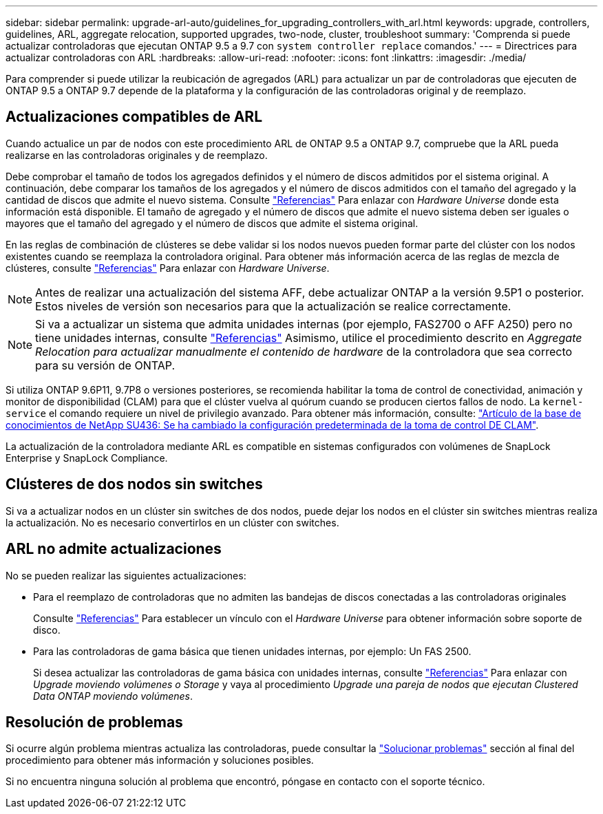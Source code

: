 ---
sidebar: sidebar 
permalink: upgrade-arl-auto/guidelines_for_upgrading_controllers_with_arl.html 
keywords: upgrade, controllers, guidelines, ARL, aggregate relocation, supported upgrades, two-node, cluster, troubleshoot 
summary: 'Comprenda si puede actualizar controladoras que ejecutan ONTAP 9.5 a 9.7 con `system controller replace` comandos.' 
---
= Directrices para actualizar controladoras con ARL
:hardbreaks:
:allow-uri-read: 
:nofooter: 
:icons: font
:linkattrs: 
:imagesdir: ./media/


[role="lead"]
Para comprender si puede utilizar la reubicación de agregados (ARL) para actualizar un par de controladoras que ejecuten de ONTAP 9.5 a ONTAP 9.7 depende de la plataforma y la configuración de las controladoras original y de reemplazo.



== Actualizaciones compatibles de ARL

Cuando actualice un par de nodos con este procedimiento ARL de ONTAP 9.5 a ONTAP 9.7, compruebe que la ARL pueda realizarse en las controladoras originales y de reemplazo.

Debe comprobar el tamaño de todos los agregados definidos y el número de discos admitidos por el sistema original. A continuación, debe comparar los tamaños de los agregados y el número de discos admitidos con el tamaño del agregado y la cantidad de discos que admite el nuevo sistema. Consulte link:other_references.html["Referencias"] Para enlazar con _Hardware Universe_ donde esta información está disponible. El tamaño de agregado y el número de discos que admite el nuevo sistema deben ser iguales o mayores que el tamaño del agregado y el número de discos que admite el sistema original.

En las reglas de combinación de clústeres se debe validar si los nodos nuevos pueden formar parte del clúster con los nodos existentes cuando se reemplaza la controladora original. Para obtener más información acerca de las reglas de mezcla de clústeres, consulte link:other_references.html["Referencias"] Para enlazar con _Hardware Universe_.


NOTE: Antes de realizar una actualización del sistema AFF, debe actualizar ONTAP a la versión 9.5P1 o posterior. Estos niveles de versión son necesarios para que la actualización se realice correctamente.


NOTE: Si va a actualizar un sistema que admita unidades internas (por ejemplo, FAS2700 o AFF A250) pero no tiene unidades internas, consulte link:other_references.html["Referencias"] Asimismo, utilice el procedimiento descrito en _Aggregate Relocation para actualizar manualmente el contenido de hardware_ de la controladora que sea correcto para su versión de ONTAP.

Si utiliza ONTAP 9.6P11, 9.7P8 o versiones posteriores, se recomienda habilitar la toma de control de conectividad, animación y monitor de disponibilidad (CLAM) para que el clúster vuelva al quórum cuando se producen ciertos fallos de nodo. La `kernel-service` el comando requiere un nivel de privilegio avanzado. Para obtener más información, consulte: https://kb.netapp.com/Support_Bulletins/Customer_Bulletins/SU436["Artículo de la base de conocimientos de NetApp SU436: Se ha cambiado la configuración predeterminada de la toma de control DE CLAM"^].

La actualización de la controladora mediante ARL es compatible en sistemas configurados con volúmenes de SnapLock Enterprise y SnapLock Compliance.



== Clústeres de dos nodos sin switches

Si va a actualizar nodos en un clúster sin switches de dos nodos, puede dejar los nodos en el clúster sin switches mientras realiza la actualización. No es necesario convertirlos en un clúster con switches.



== ARL no admite actualizaciones

No se pueden realizar las siguientes actualizaciones:

* Para el reemplazo de controladoras que no admiten las bandejas de discos conectadas a las controladoras originales
+
Consulte link:other_references.html["Referencias"] Para establecer un vínculo con el _Hardware Universe_ para obtener información sobre soporte de disco.

* Para las controladoras de gama básica que tienen unidades internas, por ejemplo: Un FAS 2500.
+
Si desea actualizar las controladoras de gama básica con unidades internas, consulte link:other_references.html["Referencias"] Para enlazar con _Upgrade moviendo volúmenes o Storage_ y vaya al procedimiento _Upgrade una pareja de nodos que ejecutan Clustered Data ONTAP moviendo volúmenes_.





== Resolución de problemas

Si ocurre algún problema mientras actualiza las controladoras, puede consultar la link:troubleshoot_index.html["Solucionar problemas"] sección al final del procedimiento para obtener más información y soluciones posibles.

Si no encuentra ninguna solución al problema que encontró, póngase en contacto con el soporte técnico.
